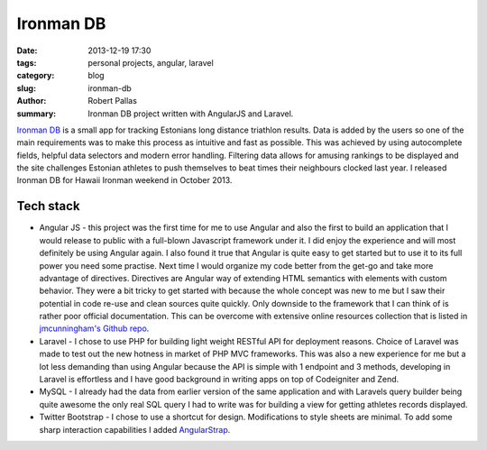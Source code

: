 Ironman DB
##########

:date: 2013-12-19 17:30
:tags: personal projects, angular, laravel
:category: blog
:slug: ironman-db
:author: Robert Pallas
:summary: Ironman DB project written with AngularJS and Laravel.

`Ironman DB <http://edetabel.tri.ee/>`_ is a small app for tracking Estonians long distance triathlon results. Data is
added by the users so one of the main requirements was to make this process as intuitive and fast as possible. This was
achieved by using autocomplete fields, helpful data selectors and modern error handling. Filtering
data allows for amusing rankings to be displayed and the site challenges Estonian athletes to push themselves to beat times
their neighbours clocked last year. I released Ironman DB for Hawaii Ironman weekend in October 2013.

Tech stack
----------
* Angular JS - this project was the first time for me to use Angular and also the first to build an application that I
  would release to public with a full-blown Javascript framework under it. I did enjoy the experience and will most definitely be using
  Angular again. I also found it true that Angular is quite easy to get started but to use it to its full power you need some
  practise. Next time I would organize my code better from the get-go and take more advantage of directives. Directives are
  Angular way of extending HTML semantics with elements with custom behavior. They were a bit tricky to get started with because
  the whole concept was new to me but I saw their potential in code re-use and clean sources quite quickly. Only downside to
  the framework that I can think of is rather poor official documentation. This can be overcome with extensive online resources
  collection that is listed in `jmcunningham's Github repo <https://github.com/jmcunningham/AngularJS-Learning>`_.
* Laravel - I chose to use PHP for building light weight RESTful API for deployment reasons. Choice of Laravel was made to
  test out the new hotness in market of PHP MVC frameworks. This was also a new experience for me but a lot less demanding
  than using Angular because the API is simple with 1 endpoint and 3 methods, developing in Laravel is effortless
  and I have good background in writing apps on top of Codeigniter and Zend.
* MySQL - I already had the data from earlier version of the same application and with Laravels query builder being quite
  awesome the only real SQL query I had to write was for building a view for getting athletes records displayed.
* Twitter Bootstrap - I chose to use a shortcut for design. Modifications to style sheets are minimal. To add some sharp
  interaction capabilities I added `AngularStrap <http://mgcrea.github.io/angular-strap/>`_.